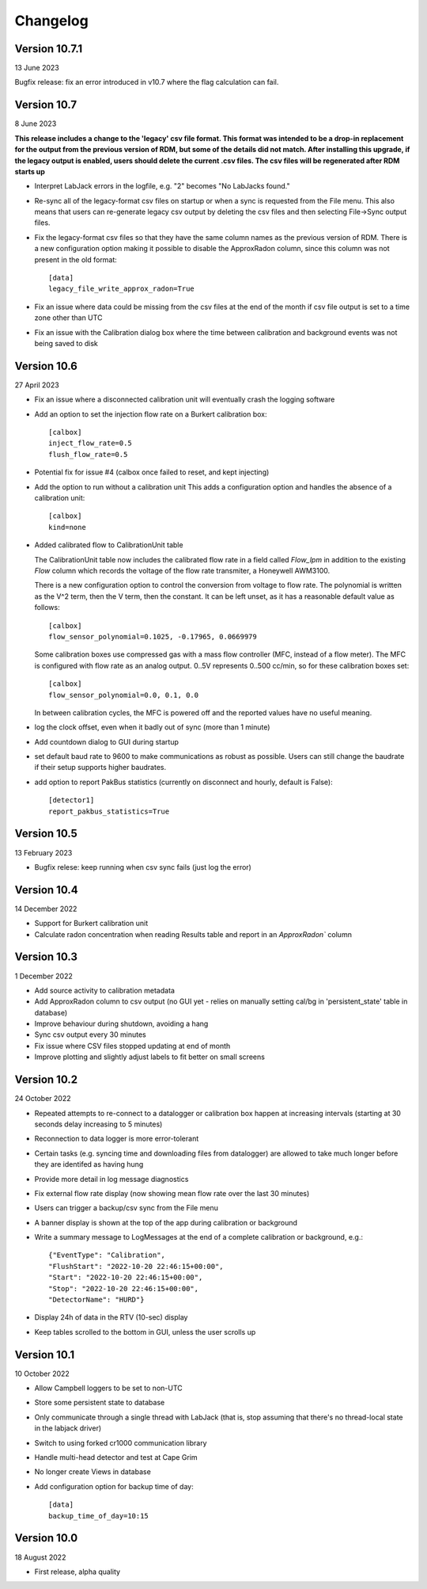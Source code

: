 =========
Changelog
=========

Version 10.7.1
==============
13 June 2023

Bugfix release: fix an error introduced in v10.7 where the flag calculation can fail.

Version 10.7
============
8 June 2023

**This release includes a change to the 'legacy' csv file format.  This format
was intended to be a drop-in replacement for the output from the previous version
of RDM, but some of the details did not match.  After installing this upgrade,
if the legacy output is enabled, users should delete the current .csv files.  The
csv files will be regenerated after RDM starts up** 

- Interpret LabJack errors in the logfile, e.g. "2" becomes "No LabJacks found."
- Re-sync all of the legacy-format csv files on startup or when a sync is requested
  from the File menu.  This also means that users can re-generate legacy csv output
  by deleting the csv files and then selecting File->Sync output files.
- Fix the legacy-format csv files so that they have the same column names as the 
  previous version of RDM. There is a new configuration option making it possible to
  disable the ApproxRadon column, since this column was not present in the old format::

    [data]
    legacy_file_write_approx_radon=True


- Fix an issue where data could be missing from the csv files at the end of the month 
  if csv file output is set to a time zone other than UTC
- Fix an issue with the Calibration dialog box where the time between calibration and
  background events was not being saved to disk

Version 10.6
============
27 April 2023

- Fix an issue where a disconnected calibration unit will eventually crash the
  logging software 
- Add an option to set the injection flow rate on a Burkert calibration box::

    [calbox]
    inject_flow_rate=0.5
    flush_flow_rate=0.5

- Potential fix for issue #4 (calbox once failed to reset, and kept injecting)
- Add the option to run without a calibration unit
  This adds a configuration option and handles
  the absence of a calibration unit::

    [calbox]
    kind=none

- Added calibrated flow to CalibrationUnit table

  The CalibrationUnit table now includes the calibrated flow rate
  in a field called `Flow_lpm` in addition to the existing `Flow`
  column which records the voltage of the flow rate transmiter, a
  Honeywell AWM3100.

  There is a new configuration option to control the conversion
  from voltage to flow rate. The polynomial is written as the V^2 term,
  then the V term, then the constant. It can be left unset, as it has a reasonable
  default value as follows::
  
    [calbox]
    flow_sensor_polynomial=0.1025, -0.17965, 0.0669979

  Some calibration boxes use compressed gas with a mass flow controller 
  (MFC, instead of a flow meter).  The MFC
  is configured with flow rate as an analog output.  0..5V represents
  0..500 cc/min, so for these calibration boxes set::

    [calbox]
    flow_sensor_polynomial=0.0, 0.1, 0.0

  In between calibration cycles, the MFC is powered off and the reported
  values have no useful meaning.

- log the clock offset, even when it badly out of sync (more than 1 minute)
- Add countdown dialog to GUI during startup
- set default baud rate to 9600 to make communications as robust as possible.
  Users can still change the baudrate if their setup supports higher baudrates.

- add option to report PakBus statistics (currently on disconnect and hourly, 
  default is False)::

    [detector1]
    report_pakbus_statistics=True

Version 10.5
============
13 February 2023

- Bugfix relese: keep running when csv sync fails (just log the error)

Version 10.4
============
14 December 2022

- Support for Burkert calibration unit
- Calculate radon concentration when reading Results table and report in an `ApproxRadon`` column

Version 10.3
============
1 December 2022

- Add source activity to calibration metadata
- Add ApproxRadon column to csv output (no GUI yet - relies on manually setting cal/bg in 'persistent_state' table in database)
- Improve behaviour during shutdown, avoiding a hang
- Sync csv output every 30 minutes
- Fix issue where CSV files stopped updating at end of month
- Improve plotting and slightly adjust labels to fit better on small screens

Version 10.2
============
24 October 2022

- Repeated attempts to re-connect to a datalogger or calibration box happen at increasing 
  intervals (starting at 30 seconds delay increasing to 5 minutes)
- Reconnection to data logger is more error-tolerant
- Certain tasks (e.g. syncing time and downloading files from datalogger) are allowed to take
  much longer before they are identifed as having hung
- Provide more detail in log message diagnostics
- Fix external flow rate display (now showing mean flow rate over the last 30 minutes)
- Users can trigger a backup/csv sync from the File menu
- A banner display is shown at the top of the app during calibration or background
- Write a summary message to LogMessages at the end of a complete calibration or background, e.g.::

    {"EventType": "Calibration", 
    "FlushStart": "2022-10-20 22:46:15+00:00", 
    "Start": "2022-10-20 22:46:15+00:00", 
    "Stop": "2022-10-20 22:46:15+00:00", 
    "DetectorName": "HURD"}

- Display 24h of data in the RTV (10-sec) display
- Keep tables scrolled to the bottom in GUI, unless the user scrolls up

Version 10.1
============
10 October 2022

- Allow Campbell loggers to be set to non-UTC
- Store some persistent state to database
- Only communicate through a single thread with LabJack (that is, stop assuming
  that there's no thread-local state in the labjack driver)
- Switch to using forked cr1000 communication library
- Handle multi-head detector and test at Cape Grim
- No longer create Views in database
- Add configuration option for backup time of day::

    [data]
    backup_time_of_day=10:15

Version 10.0
============
18 August 2022

- First release, alpha quality
